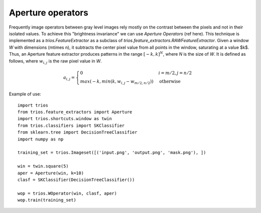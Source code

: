 .. _aperture:

Aperture operators
====================

Frequently image operators between gray level images rely mostly on the contrast between the pixels and not
in their isolated values. To achieve this "brightness invariance" we can use *Aperture Operators* (ref here).
This technique is implemented as a `trios.FeatureExtractor` as a subclass of `trios.feature_extractors.RAWFeatureExtractor`. 
Given a window *W* with dimensions \(m\times n\), it subtracts the center pixel value from all points in the window, saturating
at a value $k$. Thus, an Aperture feature extractor produces patterns in the range :math:`[-k,k]^N`, where `N` is the size of `W`.
It is defined as follows, where :math:`w_{i,j}` is the raw pixel value in `W`.

.. math::
    a_{i,j} = \begin{cases} 0 & i=m/2, j=n/2  \\
    max(-k, min(k, w_{i,j} - w_{m/2,n/2})) & \text{otherwise}
    \end{cases}

Example of use: ::
     
    import trios
    from trios.feature_extractors import Aperture
    import trios.shortcuts.window as twin
    from trios.classifiers import SKClassifier
    from sklearn.tree import DecisionTreeClassifier
    import numpy as np

    training_set = trios.Imageset([('input.png', 'output.png', 'mask.png'), ])
    
    win = twin.square(5)
    aper = Aperture(win, k=10)
    clasf = SKClassifier(DecisionTreeClassifier())

    wop = trios.WOperator(win, clasf, aper)
    wop.train(training_set)


